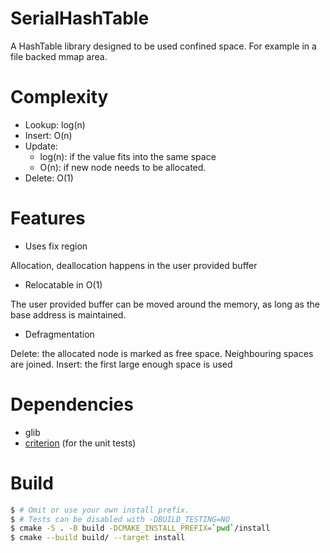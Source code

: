 * SerialHashTable

A HashTable library designed to be used confined space. For example in a file backed mmap area.

* Complexity
- Lookup: log(n)
- Insert: O(n)
- Update:
  - log(n): if the value fits into the same space
  - O(n): if new node needs to be allocated.
- Delete: O(1)

* Features
- Uses fix region
Allocation, deallocation happens in the user provided buffer

- Relocatable in O(1)
The user provided buffer can be moved around the memory, as long as the base address is maintained.

- Defragmentation
Delete: the allocated node is marked as free space. Neighbouring spaces are joined.
Insert: the first large enough space is used

* Dependencies
- glib
- [[https://github.com/Snaipe/Criterion][criterion]] (for the unit tests)

* Build

#+BEGIN_SRC sh
$ # Omit or use your own install prefix.
$ # Tests can be disabled with -DBUILD_TESTING=NO
$ cmake -S . -B build -DCMAKE_INSTALL_PREFIX=`pwd`/install
$ cmake --build build/ --target install
#+END_SRC
